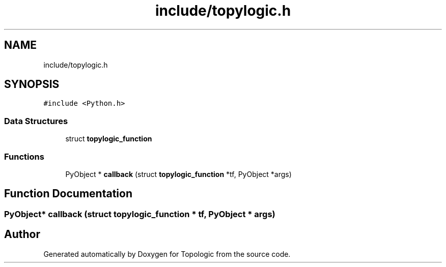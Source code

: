 .TH "include/topylogic.h" 3 "Mon Mar 15 2021" "Version 1.0.6" "Topologic" \" -*- nroff -*-
.ad l
.nh
.SH NAME
include/topylogic.h
.SH SYNOPSIS
.br
.PP
\fC#include <Python\&.h>\fP
.br

.SS "Data Structures"

.in +1c
.ti -1c
.RI "struct \fBtopylogic_function\fP"
.br
.in -1c
.SS "Functions"

.in +1c
.ti -1c
.RI "PyObject * \fBcallback\fP (struct \fBtopylogic_function\fP *tf, PyObject *args)"
.br
.in -1c
.SH "Function Documentation"
.PP 
.SS "PyObject* callback (struct \fBtopylogic_function\fP * tf, PyObject * args)"

.SH "Author"
.PP 
Generated automatically by Doxygen for Topologic from the source code\&.

